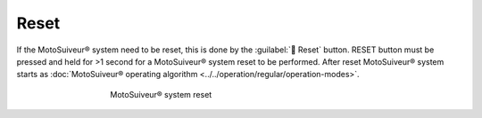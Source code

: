 ======
Reset
======

If the MotoSuiveur® system need to be reset, this is done by the :guilabel:`🔘 Reset` button. 
RESET button must be pressed and held for >1 second for a MotoSuiveur® system reset to be performed.
After reset MotoSuiveur® system starts as :doc:`MotoSuiveur® operating algorithm <../../operation/regular/operation-modes>`.


.. _Reset button:
.. figure:: ../../_img/Regular-operations/reset-buton.png
	:figwidth: 465 px
	:align: center

	MotoSuiveur® system reset